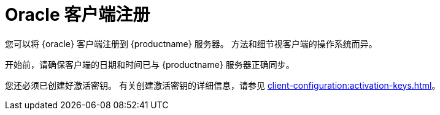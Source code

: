 [[oracle-registration-overview]]
= Oracle 客户端注册

您可以将 {oracle} 客户端注册到 {productname} 服务器。 方法和细节视客户端的操作系统而异。

开始前，请确保客户端的日期和时间已与 {productname} 服务器正确同步。

您还必须已创建好激活密钥。 有关创建激活密钥的详细信息，请参见 xref:client-configuration:activation-keys.adoc[]。
